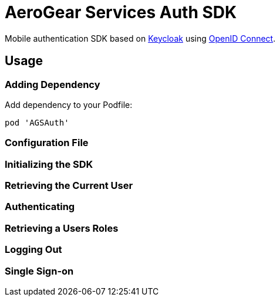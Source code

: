 = AeroGear Services Auth SDK

Mobile authentication SDK based on link:http://www.keycloak.org/[Keycloak] using link:http://openid.net/connect/[OpenID Connect].

== Usage

=== Adding Dependency

Add dependency to your Podfile:

```
pod 'AGSAuth'
```


=== Configuration File


=== Initializing the SDK


=== Retrieving the Current User


=== Authenticating


=== Retrieving a Users Roles


=== Logging Out


=== Single Sign-on
